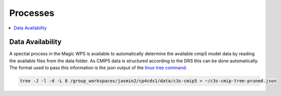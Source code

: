 .. _processes:

Processes
=========

.. contents::
    :local:
    :depth: 1


Data Availability
-----------------

A spectial process in the Magic WPS is available to automatically determine the available cmip5 model data by reading the available files from the data folder. As CMIP5 data is structured according to the DRS this can be done automatically. The format used to pass this information is the json output of the `linux tree command`_.

.. code-block:: bash

        tree -J -l -d -L 8 /group_workspaces/jasmin2/cp4cds1/data/c3s-cmip5 > ~/c3s-cmip-tree-pruned.json

.. _linux tree command: http://mama.indstate.edu/users/ice/tree/
